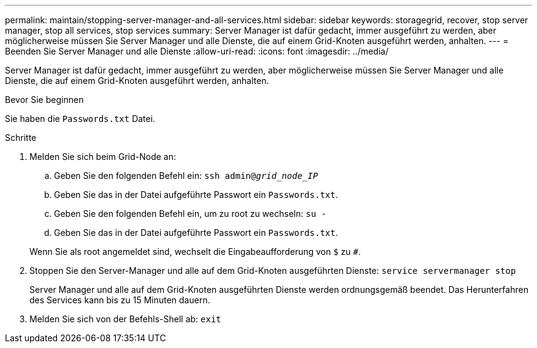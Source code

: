 ---
permalink: maintain/stopping-server-manager-and-all-services.html 
sidebar: sidebar 
keywords: storagegrid, recover, stop server manager, stop all services, stop services 
summary: Server Manager ist dafür gedacht, immer ausgeführt zu werden, aber möglicherweise müssen Sie Server Manager und alle Dienste, die auf einem Grid-Knoten ausgeführt werden, anhalten. 
---
= Beenden Sie Server Manager und alle Dienste
:allow-uri-read: 
:icons: font
:imagesdir: ../media/


[role="lead"]
Server Manager ist dafür gedacht, immer ausgeführt zu werden, aber möglicherweise müssen Sie Server Manager und alle Dienste, die auf einem Grid-Knoten ausgeführt werden, anhalten.

.Bevor Sie beginnen
Sie haben die `Passwords.txt` Datei.

.Schritte
. Melden Sie sich beim Grid-Node an:
+
.. Geben Sie den folgenden Befehl ein: `ssh admin@_grid_node_IP_`
.. Geben Sie das in der Datei aufgeführte Passwort ein `Passwords.txt`.
.. Geben Sie den folgenden Befehl ein, um zu root zu wechseln: `su -`
.. Geben Sie das in der Datei aufgeführte Passwort ein `Passwords.txt`.


+
Wenn Sie als root angemeldet sind, wechselt die Eingabeaufforderung von `$` zu `#`.

. Stoppen Sie den Server-Manager und alle auf dem Grid-Knoten ausgeführten Dienste: `service servermanager stop`
+
Server Manager und alle auf dem Grid-Knoten ausgeführten Dienste werden ordnungsgemäß beendet. Das Herunterfahren des Services kann bis zu 15 Minuten dauern.

. Melden Sie sich von der Befehls-Shell ab: `exit`

